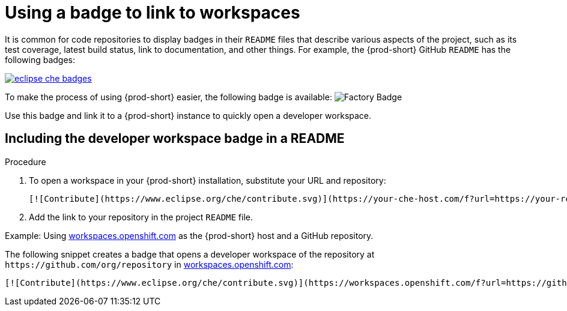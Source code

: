 [id="using-a-badge-to-link-to-workspaces_{context}"]
= Using a badge to link to workspaces

It is common for code repositories to display badges in their `README` files that describe various aspects of the project, such as its test coverage, latest build status, link to documentation, and other things. For example, the {prod-short} GitHub `README` has the following badges:

image::workspace_button/eclipse_che_badges.png[link="../_images/workspace_button/eclipse_che_badges.png"]

To make the process of using {prod-short} easier, the following badge is available: image:https://www.eclipse.org/che/contribute.svg[Factory Badge]

Use this badge and link it to a {prod-short} instance to quickly open a developer workspace.


== Including the developer workspace badge in a README

.Procedure

. To open a workspace in your {prod-short} installation, substitute your URL and repository:
+
----
[![Contribute](https://www.eclipse.org/che/contribute.svg)](https://your-che-host.com/f?url=https://your-repository-url)
----

. Add the link to your repository in the project `README` file.

.Example: Using link:https://workspaces.openshift.com[workspaces.openshift.com] as the {prod-short} host and a GitHub repository.

The following snippet creates a badge that opens a developer workspace of the repository at `+https://github.com/org/repository+` in link:https://workspaces.openshift.com/[workspaces.openshift.com]:
----
[![Contribute](https://www.eclipse.org/che/contribute.svg)](https://workspaces.openshift.com/f?url=https://github.com/org/repository)
----

